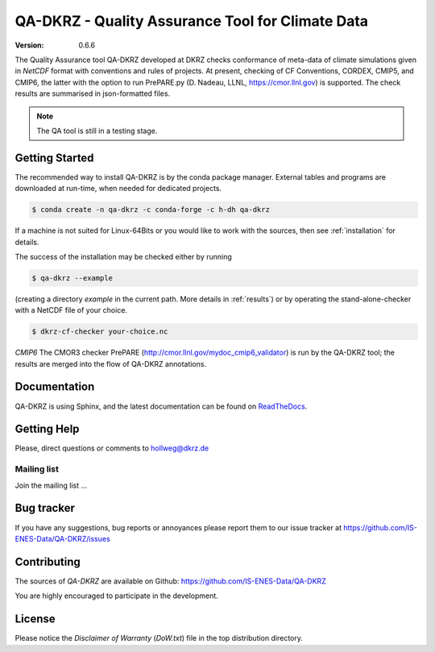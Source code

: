 =================================================
QA-DKRZ - Quality Assurance Tool for Climate Data
=================================================

|build-status| |conda-install|

:Version: 0.6.6

The Quality Assurance tool QA-DKRZ developed at DKRZ checks conformance
of meta-data of climate simulations given in `NetCDF` format with conventions
and rules of projects. At present, checking of CF Conventions, CORDEX, CMIP5, and
CMIP6, the latter with the option to run PrePARE.py (D. Nadeau, LLNL,
https://cmor.llnl.gov) is supported. The check results are summarised in json-formatted files.

.. note:: The QA tool is still in a testing stage.

Getting Started
===============

The recommended way to install QA-DKRZ is by the conda package manager.
External tables and programs are downloaded at run-time, when needed for
dedicated projects.

.. code-block:: bash

   $ conda create -n qa-dkrz -c conda-forge -c h-dh qa-dkrz

If a machine is not suited for Linux-64Bits or you would like to work
with the sources, then see :ref:`installation`
for details.

The success of the installation may be checked either by running

.. code-block:: bash

   $ qa-dkrz --example

(creating a directory `example`
in the current path. More details in :ref:`results`)
or by operating the stand-alone-checker with a NetCDF file of your choice.

.. code-block:: bash

   $ dkrz-cf-checker your-choice.nc

*CMIP6*
The CMOR3 checker PrePARE
(http://cmor.llnl.gov/mydoc_cmip6_validator)
is run by the QA-DKRZ tool; the results are merged into the flow of QA-DKRZ annotations.

Documentation
=============

QA-DKRZ is using Sphinx, and the latest documentation can be found on
`ReadTheDocs`_.

.. _ReadTheDocs: http://qa-dkrz.readthedocs.org


Getting Help
============

Please, direct questions or comments to hollweg@dkrz.de

Mailing list
------------

Join the mailing list ...


Bug tracker
===========

If you have any suggestions, bug reports or annoyances please report them
to our issue tracker at https://github.com/IS-ENES-Data/QA-DKRZ/issues

Contributing
============

The sources of `QA-DKRZ` are available on Github:
https://github.com/IS-ENES-Data/QA-DKRZ

You are highly encouraged to participate in the development.

License
=======

Please notice the *Disclaimer of Warranty* (`DoW.txt`) file in the top distribution
directory.

.. |build-status| image:: https://travis-ci.org/IS-ENES-Data/QA-DKRZ.svg?branch=master
   :target: https://travis-ci.org/IS-ENES-Data/QA-DKRZ
.. |conda-install| image:: https://anaconda.org/birdhouse/qa-dkrz/badges/installer/conda.svg
   :target: https://anaconda.org/birdhouse/qa-dkrz
